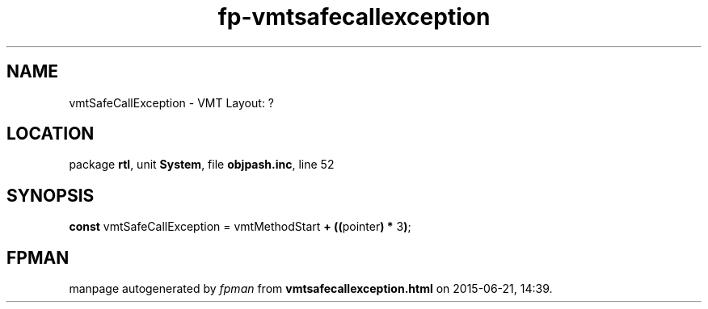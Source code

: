.\" file autogenerated by fpman
.TH "fp-vmtsafecallexception" 3 "2014-03-14" "fpman" "Free Pascal Programmer's Manual"
.SH NAME
vmtSafeCallException - VMT Layout: ?
.SH LOCATION
package \fBrtl\fR, unit \fBSystem\fR, file \fBobjpash.inc\fR, line 52
.SH SYNOPSIS
\fBconst\fR vmtSafeCallException = vmtMethodStart \fB+\fR \fB(\fR\fB(\fRpointer\fB)\fR \fB*\fR 3\fB)\fR;

.SH FPMAN
manpage autogenerated by \fIfpman\fR from \fBvmtsafecallexception.html\fR on 2015-06-21, 14:39.

